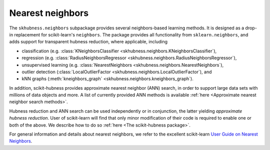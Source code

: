 ========================================================
Nearest neighbors
========================================================

The ``skhubness.neighbors`` subpackage provides several neighbors-based learning methods.
It is designed as a drop-in replacement for scikit-learn's ``neighbors``.
The package provides all functionality from ``sklearn.neighbors``,
and adds support for transparent hubness reduction, where applicable, including

- classification (e.g. :class:`KNeighborsClassifier <skhubness.neighbors.KNeighborsClassifier`),
- regression (e.g. :class:`RadiusNeighborsRegressor <skhubness.neighbors.RadiusNeighborsRegressor`),
- unsupervised learning (e.g. :class:`NearestNeighbors <skhubness.neighbors.NearestNeighbors`),
- outlier detection (:class:`LocalOutlierFactor <skhubness.neighbors.LocalOutlierFactor`), and
- kNN graphs (:meth:`kneighbors_graph` <skhubness.neighbors.kneighbors_graph`).

In addition, scikit-hubness provides approximate nearest neighbor (ANN) search,
in order to support large data sets with millions of data objects and more.
A list of currently provided ANN methods is available
:ref:`here <Approximate nearest neighbor search methods>`.

Hubness reduction and ANN search can be used independently or in conjunction,
the latter yielding `approximate hubness reduction`.
User of scikit-learn will find that only minor modification of their code
is required to enable one or both of the above.
We describe how to do so :ref:`here <The scikit-hubness package>`.

For general information and details about nearest neighbors,
we refer to the excellent scikit-learn
`User Guide on Nearest Neighbors <https://scikit-learn.org/stable/modules/neighbors.html>`__.
